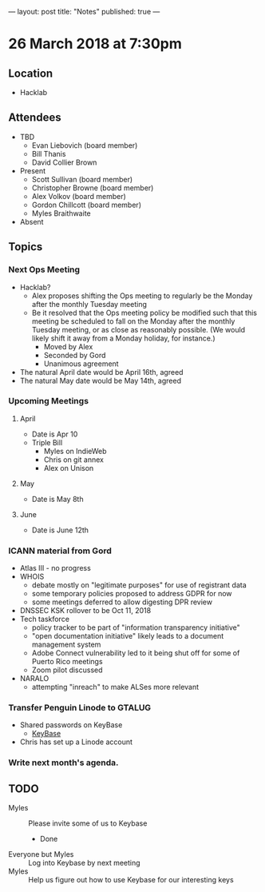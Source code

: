---
layout: post
title: "Notes"
published: true
---

* 26 March 2018 at 7:30pm

** Location

- Hacklab
  
** Attendees
- TBD
  - Evan Liebovich (board member)
  - Bill Thanis
  - David Collier Brown

- Present
  - Scott Sullivan (board member)
  - Christopher Browne (board member)
  - Alex Volkov (board member)
  - Gordon Chillcott (board member)
  - Myles Braithwaite

- Absent

** Topics
*** Next Ops Meeting

  - Hacklab?
    - Alex proposes shifting the Ops meeting to regularly be the Monday after the monthly Tuesday meeting
    - Be it resolved that the Ops meeting policy be modified such that this meeting be scheduled to fall on the Monday after the monthly Tuesday meeting, or as close as reasonably possible.  (We would likely shift it away from a Monday holiday, for instance.)
      - Moved by Alex
      - Seconded by Gord
      - Unanimous agreement
  - The natural April date would be April 16th, agreed
  - The natural May date would be May 14th, agreed
      
*** Upcoming Meetings
**** April
  - Date is Apr 10
  - Triple Bill
    - Myles on IndieWeb
    - Chris on git annex
    - Alex on Unison

**** May
  - Date is May 8th

**** June
  - Date is June 12th

*** ICANN material from Gord
 - Atlas III - no progress
 - WHOIS
   - debate mostly on "legitimate purposes" for use of registrant data
   - some temporary policies proposed to address GDPR for now
   - some meetings deferred to allow digesting DPR review
 - DNSSEC KSK rollover to be Oct 11, 2018
 - Tech taskforce
   - policy tracker to be part of "information transparency initiative"
   - "open documentation initiative" likely leads to a document management system
   - Adobe Connect vulnerability led to it being shut off for some of Puerto Rico meetings
   - Zoom pilot discussed
 - NARALO
   - attempting "inreach" to make ALSes more relevant

*** Transfer Penguin Linode to GTALUG
 - Shared passwords on KeyBase
   - [[http://keybase.io][KeyBase]]
 - Chris has set up a Linode account
*** Write next month's agenda.

** TODO
 - Myles :: Please invite some of us to Keybase
   - Done
 - Everyone but Myles :: Log into Keybase by next meeting
 - Myles :: Help us figure out how to use Keybase for our interesting keys
